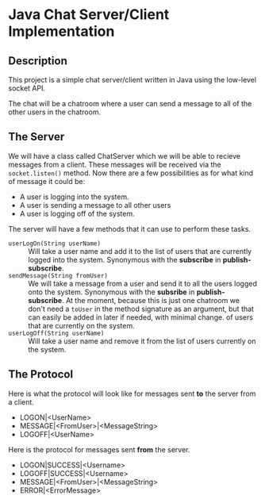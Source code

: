 * Java Chat Server/Client Implementation
** Description
This project is a simple chat server/client written in Java using the low-level
socket API.

The chat will be a chatroom where a user can send a message to all of the other
users in the chatroom.  

** The Server
We will have a class called ChatServer which we will be able to recieve 
messages from a client. These messages will be received via the 
~socket.listen()~ method. Now there are a few possibilities as for what 
kind of message it could be:

- A user is logging into the system.
- A user is sending a message to all other users
- A user is logging off of the system.

The server will have a few methods that it can use to perform these tasks.

- ~userLogOn(String userName)~ :: Will take a user name and add it to the list of
  users that are currently logged into the system. Synonymous with the *subscribe* in
  *publish-subscribe*.
- ~sendMessage(String fromUser)~ :: We will take a message from a user and send it
  to all the users logged onto the system. Synonymous with the *subsribe* in 
  *publish-subscribe*. At the moment, because this is just one chatroom we don't
  need a ~toUser~ in the method signature as an argument, but that can easily
  be added in later if needed, with minimal change.
  of users that are currently on the system.
- ~userLogOff(String userName)~ :: Will take a user name and remove it from the list
  of users currently on the system. 

** The Protocol
Here is what the protocol will look like for messages sent *to* the server from a client.

- LOGON|<UserName>
- MESSAGE|<FromUser>|<MessageString>
- LOGOFF|<UserName>

Here is the protocol for messages sent *from* the server.

- LOGON|SUCCESS|<Username>
- LOGOFF|SUCCESS|<Username>
- MESSAGE|<FromUser>|<MessageString>
- ERROR|<ErrorMessage>
